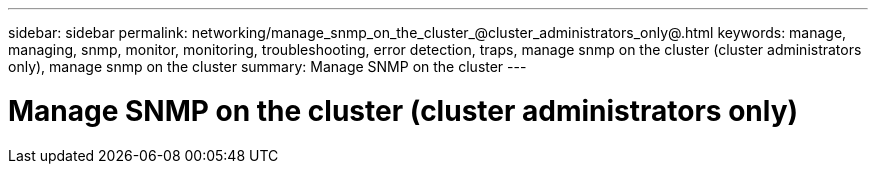 ---
sidebar: sidebar
permalink: networking/manage_snmp_on_the_cluster_@cluster_administrators_only@.html
keywords: manage, managing, snmp, monitor, monitoring, troubleshooting, error detection, traps, manage snmp on the cluster (cluster administrators only), manage snmp on the cluster
summary: Manage SNMP on the cluster
---

= Manage SNMP on the cluster (cluster administrators only)
:hardbreaks:
:nofooter:
:icons: font
:linkattrs:
:imagesdir: ./media/

//
// Created with NDAC Version 2.0 (August 17, 2020)
// restructured: March 2021
// enhanced keywords May 2021
//
